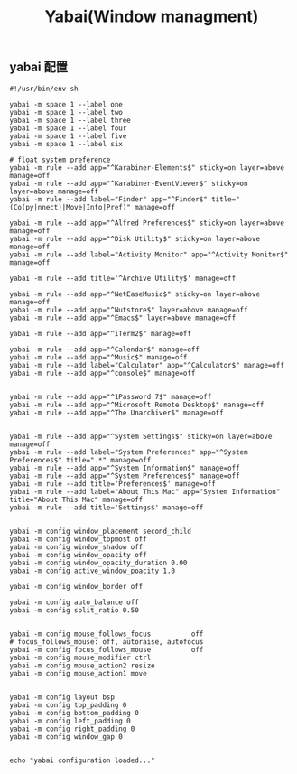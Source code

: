 #+TITLE: Yabai(Window managment)
#+AUTHOR: 孙建康（rising.lambda）
#+EMAIL:  rising.lambda@gmail.com

#+DESCRIPTION: Emacs config for specific operation system
#+PROPERTY:    header-args        :mkdirp yes
#+OPTIONS:     num:nil toc:nil todo:nil tasks:nil tags:nil
#+OPTIONS:     skip:nil author:nil email:nil creator:nil timestamp:nil
#+INFOJS_OPT:  view:nil toc:nil ltoc:t mouse:underline buttons:0 path:http://orgmode.org/org-info.js

** yabai 配置
    #+BEGIN_SRC shell :eval never :exports code :tangle (m/resolve "${m/xdg.conf.d}/yabai/yabairc") :tangle-mode (identity #o755) :comments link
      #!/usr/bin/env sh

      yabai -m space 1 --label one
      yabai -m space 1 --label two
      yabai -m space 1 --label three
      yabai -m space 1 --label four
      yabai -m space 1 --label five
      yabai -m space 1 --label six

      # float system preference
      yabai -m rule --add app="^Karabiner-Elements$" sticky=on layer=above manage=off
      yabai -m rule --add app="^Karabiner-EventViewer$" sticky=on layer=above manage=off
      yabai -m rule --add label="Finder" app="^Finder$" title="(Co(py|nnect)|Move|Info|Pref)" manage=off

      yabai -m rule --add app="^Alfred Preferences$" sticky=on layer=above manage=off
      yabai -m rule --add app="^Disk Utility$" sticky=on layer=above manage=off
      yabai -m rule --add label="Activity Monitor" app="^Activity Monitor$" manage=off

      yabai -m rule --add title='^Archive Utility$' manage=off

      yabai -m rule --add app="^NetEaseMusic$" sticky=on layer=above manage=off
      yabai -m rule --add app="^Nutstore$" layer=above manage=off
      yabai -m rule --add app="^Emacs$" layer=above manage=off

      yabai -m rule --add app="^iTerm2$" manage=off

      yabai -m rule --add app="^Calendar$" manage=off
      yabai -m rule --add app="^Music$" manage=off
      yabai -m rule --add label="Calculator" app="^Calculator$" manage=off
      yabai -m rule --add app="^console$" manage=off


      yabai -m rule --add app="^1Password 7$" manage=off
      yabai -m rule --add app="^Microsoft Remote Desktop$" manage=off
      yabai -m rule --add app="^The Unarchiver$" manage=off


      yabai -m rule --add app="^System Settings$" sticky=on layer=above manage=off
      yabai -m rule --add label="System Preferences" app="^System Preferences$" title=".*" manage=off
      yabai -m rule --add app="^System Information$" manage=off
      yabai -m rule --add app="^System Preferences$" manage=off
      yabai -m rule --add title='Preferences$' manage=off
      yabai -m rule --add label="About This Mac" app="System Information" title="About This Mac" manage=off
      yabai -m rule --add title='Settings$' manage=off


      yabai -m config window_placement second_child
      yabai -m config window_topmost off
      yabai -m config window_shadow off
      yabai -m config window_opacity off
      yabai -m config window_opacity_duration 0.00
      yabai -m config active_window_poacity 1.0

      yabai -m config window_border off

      yabai -m config auto_balance off
      yabai -m config split_ratio 0.50


      yabai -m config mouse_follows_focus          off
      # focus_follows_mouse: off, autoraise, autofocus
      yabai -m config focus_follows_mouse          off
      yabai -m config mouse_modifier ctrl
      yabai -m config mouse_action2 resize
      yabai -m config mouse_action1 move


      yabai -m config layout bsp
      yabai -m config top_padding 0
      yabai -m config bottom_padding 0
      yabai -m config left_padding 0
      yabai -m config right_padding 0
      yabai -m config window_gap 0


      echo "yabai configuration loaded..."
    #+END_SRC
